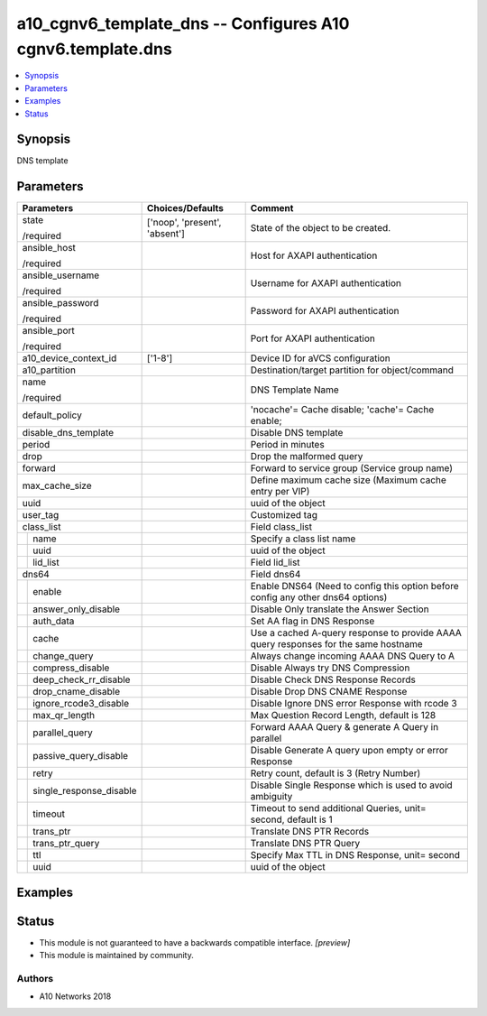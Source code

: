 .. _a10_cgnv6_template_dns_module:


a10_cgnv6_template_dns -- Configures A10 cgnv6.template.dns
===========================================================

.. contents::
   :local:
   :depth: 1


Synopsis
--------

DNS template






Parameters
----------

+-----------------------------+-------------------------------+-------------------------------------------------------------------------------------+
| Parameters                  | Choices/Defaults              | Comment                                                                             |
|                             |                               |                                                                                     |
|                             |                               |                                                                                     |
+=============================+===============================+=====================================================================================+
| state                       | ['noop', 'present', 'absent'] | State of the object to be created.                                                  |
|                             |                               |                                                                                     |
| /required                   |                               |                                                                                     |
+-----------------------------+-------------------------------+-------------------------------------------------------------------------------------+
| ansible_host                |                               | Host for AXAPI authentication                                                       |
|                             |                               |                                                                                     |
| /required                   |                               |                                                                                     |
+-----------------------------+-------------------------------+-------------------------------------------------------------------------------------+
| ansible_username            |                               | Username for AXAPI authentication                                                   |
|                             |                               |                                                                                     |
| /required                   |                               |                                                                                     |
+-----------------------------+-------------------------------+-------------------------------------------------------------------------------------+
| ansible_password            |                               | Password for AXAPI authentication                                                   |
|                             |                               |                                                                                     |
| /required                   |                               |                                                                                     |
+-----------------------------+-------------------------------+-------------------------------------------------------------------------------------+
| ansible_port                |                               | Port for AXAPI authentication                                                       |
|                             |                               |                                                                                     |
| /required                   |                               |                                                                                     |
+-----------------------------+-------------------------------+-------------------------------------------------------------------------------------+
| a10_device_context_id       | ['1-8']                       | Device ID for aVCS configuration                                                    |
|                             |                               |                                                                                     |
|                             |                               |                                                                                     |
+-----------------------------+-------------------------------+-------------------------------------------------------------------------------------+
| a10_partition               |                               | Destination/target partition for object/command                                     |
|                             |                               |                                                                                     |
|                             |                               |                                                                                     |
+-----------------------------+-------------------------------+-------------------------------------------------------------------------------------+
| name                        |                               | DNS Template Name                                                                   |
|                             |                               |                                                                                     |
| /required                   |                               |                                                                                     |
+-----------------------------+-------------------------------+-------------------------------------------------------------------------------------+
| default_policy              |                               | 'nocache'= Cache disable; 'cache'= Cache enable;                                    |
|                             |                               |                                                                                     |
|                             |                               |                                                                                     |
+-----------------------------+-------------------------------+-------------------------------------------------------------------------------------+
| disable_dns_template        |                               | Disable DNS template                                                                |
|                             |                               |                                                                                     |
|                             |                               |                                                                                     |
+-----------------------------+-------------------------------+-------------------------------------------------------------------------------------+
| period                      |                               | Period in minutes                                                                   |
|                             |                               |                                                                                     |
|                             |                               |                                                                                     |
+-----------------------------+-------------------------------+-------------------------------------------------------------------------------------+
| drop                        |                               | Drop the malformed query                                                            |
|                             |                               |                                                                                     |
|                             |                               |                                                                                     |
+-----------------------------+-------------------------------+-------------------------------------------------------------------------------------+
| forward                     |                               | Forward to service group (Service group name)                                       |
|                             |                               |                                                                                     |
|                             |                               |                                                                                     |
+-----------------------------+-------------------------------+-------------------------------------------------------------------------------------+
| max_cache_size              |                               | Define maximum cache size (Maximum cache entry per VIP)                             |
|                             |                               |                                                                                     |
|                             |                               |                                                                                     |
+-----------------------------+-------------------------------+-------------------------------------------------------------------------------------+
| uuid                        |                               | uuid of the object                                                                  |
|                             |                               |                                                                                     |
|                             |                               |                                                                                     |
+-----------------------------+-------------------------------+-------------------------------------------------------------------------------------+
| user_tag                    |                               | Customized tag                                                                      |
|                             |                               |                                                                                     |
|                             |                               |                                                                                     |
+-----------------------------+-------------------------------+-------------------------------------------------------------------------------------+
| class_list                  |                               | Field class_list                                                                    |
|                             |                               |                                                                                     |
|                             |                               |                                                                                     |
+---+-------------------------+-------------------------------+-------------------------------------------------------------------------------------+
|   | name                    |                               | Specify a class list name                                                           |
|   |                         |                               |                                                                                     |
|   |                         |                               |                                                                                     |
+---+-------------------------+-------------------------------+-------------------------------------------------------------------------------------+
|   | uuid                    |                               | uuid of the object                                                                  |
|   |                         |                               |                                                                                     |
|   |                         |                               |                                                                                     |
+---+-------------------------+-------------------------------+-------------------------------------------------------------------------------------+
|   | lid_list                |                               | Field lid_list                                                                      |
|   |                         |                               |                                                                                     |
|   |                         |                               |                                                                                     |
+---+-------------------------+-------------------------------+-------------------------------------------------------------------------------------+
| dns64                       |                               | Field dns64                                                                         |
|                             |                               |                                                                                     |
|                             |                               |                                                                                     |
+---+-------------------------+-------------------------------+-------------------------------------------------------------------------------------+
|   | enable                  |                               | Enable DNS64 (Need to config this option before config any other dns64 options)     |
|   |                         |                               |                                                                                     |
|   |                         |                               |                                                                                     |
+---+-------------------------+-------------------------------+-------------------------------------------------------------------------------------+
|   | answer_only_disable     |                               | Disable Only translate the Answer Section                                           |
|   |                         |                               |                                                                                     |
|   |                         |                               |                                                                                     |
+---+-------------------------+-------------------------------+-------------------------------------------------------------------------------------+
|   | auth_data               |                               | Set AA flag in DNS Response                                                         |
|   |                         |                               |                                                                                     |
|   |                         |                               |                                                                                     |
+---+-------------------------+-------------------------------+-------------------------------------------------------------------------------------+
|   | cache                   |                               | Use a cached A-query response to provide AAAA query responses for the same hostname |
|   |                         |                               |                                                                                     |
|   |                         |                               |                                                                                     |
+---+-------------------------+-------------------------------+-------------------------------------------------------------------------------------+
|   | change_query            |                               | Always change incoming AAAA DNS Query to A                                          |
|   |                         |                               |                                                                                     |
|   |                         |                               |                                                                                     |
+---+-------------------------+-------------------------------+-------------------------------------------------------------------------------------+
|   | compress_disable        |                               | Disable Always try DNS Compression                                                  |
|   |                         |                               |                                                                                     |
|   |                         |                               |                                                                                     |
+---+-------------------------+-------------------------------+-------------------------------------------------------------------------------------+
|   | deep_check_rr_disable   |                               | Disable Check DNS Response Records                                                  |
|   |                         |                               |                                                                                     |
|   |                         |                               |                                                                                     |
+---+-------------------------+-------------------------------+-------------------------------------------------------------------------------------+
|   | drop_cname_disable      |                               | Disable Drop DNS CNAME Response                                                     |
|   |                         |                               |                                                                                     |
|   |                         |                               |                                                                                     |
+---+-------------------------+-------------------------------+-------------------------------------------------------------------------------------+
|   | ignore_rcode3_disable   |                               | Disable Ignore DNS error Response with rcode 3                                      |
|   |                         |                               |                                                                                     |
|   |                         |                               |                                                                                     |
+---+-------------------------+-------------------------------+-------------------------------------------------------------------------------------+
|   | max_qr_length           |                               | Max Question Record Length, default is 128                                          |
|   |                         |                               |                                                                                     |
|   |                         |                               |                                                                                     |
+---+-------------------------+-------------------------------+-------------------------------------------------------------------------------------+
|   | parallel_query          |                               | Forward AAAA Query & generate A Query in parallel                                   |
|   |                         |                               |                                                                                     |
|   |                         |                               |                                                                                     |
+---+-------------------------+-------------------------------+-------------------------------------------------------------------------------------+
|   | passive_query_disable   |                               | Disable Generate A query upon empty or error Response                               |
|   |                         |                               |                                                                                     |
|   |                         |                               |                                                                                     |
+---+-------------------------+-------------------------------+-------------------------------------------------------------------------------------+
|   | retry                   |                               | Retry count, default is 3 (Retry Number)                                            |
|   |                         |                               |                                                                                     |
|   |                         |                               |                                                                                     |
+---+-------------------------+-------------------------------+-------------------------------------------------------------------------------------+
|   | single_response_disable |                               | Disable Single Response which is used to avoid ambiguity                            |
|   |                         |                               |                                                                                     |
|   |                         |                               |                                                                                     |
+---+-------------------------+-------------------------------+-------------------------------------------------------------------------------------+
|   | timeout                 |                               | Timeout to send additional Queries, unit= second, default is 1                      |
|   |                         |                               |                                                                                     |
|   |                         |                               |                                                                                     |
+---+-------------------------+-------------------------------+-------------------------------------------------------------------------------------+
|   | trans_ptr               |                               | Translate DNS PTR Records                                                           |
|   |                         |                               |                                                                                     |
|   |                         |                               |                                                                                     |
+---+-------------------------+-------------------------------+-------------------------------------------------------------------------------------+
|   | trans_ptr_query         |                               | Translate DNS PTR Query                                                             |
|   |                         |                               |                                                                                     |
|   |                         |                               |                                                                                     |
+---+-------------------------+-------------------------------+-------------------------------------------------------------------------------------+
|   | ttl                     |                               | Specify Max TTL in DNS Response, unit= second                                       |
|   |                         |                               |                                                                                     |
|   |                         |                               |                                                                                     |
+---+-------------------------+-------------------------------+-------------------------------------------------------------------------------------+
|   | uuid                    |                               | uuid of the object                                                                  |
|   |                         |                               |                                                                                     |
|   |                         |                               |                                                                                     |
+---+-------------------------+-------------------------------+-------------------------------------------------------------------------------------+







Examples
--------

.. code-block:: yaml+jinja

    





Status
------




- This module is not guaranteed to have a backwards compatible interface. *[preview]*


- This module is maintained by community.



Authors
~~~~~~~

- A10 Networks 2018


